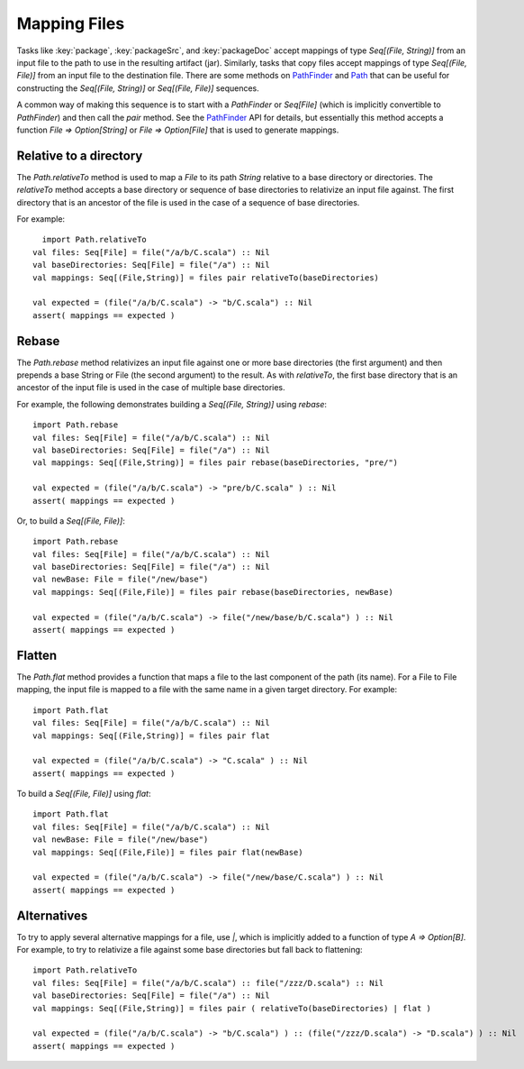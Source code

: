 =============
Mapping Files
=============

Tasks like :key:`package`, :key:`packageSrc`, and :key:`packageDoc` accept
mappings of type `Seq[(File, String)]` from an input file to the path
to use in the resulting artifact (jar). Similarly, tasks that copy files
accept mappings of type `Seq[(File, File)]` from an input file to the
destination file. There are some methods on
`PathFinder <../../api/sbt/PathFinder.html>`_
and `Path <../../api/sbt/Path$.html>`_
that can be useful for constructing the `Seq[(File, String)]` or
`Seq[(File, File)]` sequences.

A common way of making this sequence is to start with a `PathFinder`
or `Seq[File]` (which is implicitly convertible to `PathFinder`) and
then call the `pair` method. See the
`PathFinder <../../api/sbt/PathFinder.html>`_
API for details, but essentially this method accepts a function
`File => Option[String]` or `File => Option[File]` that is used to
generate mappings.

Relative to a directory
-----------------------

The `Path.relativeTo` method is used to map a `File` to its path
`String` relative to a base directory or directories. The
`relativeTo` method accepts a base directory or sequence of base
directories to relativize an input file against. The first directory
that is an ancestor of the file is used in the case of a sequence of
base directories.

For example:

::

      import Path.relativeTo
    val files: Seq[File] = file("/a/b/C.scala") :: Nil
    val baseDirectories: Seq[File] = file("/a") :: Nil
    val mappings: Seq[(File,String)] = files pair relativeTo(baseDirectories)

    val expected = (file("/a/b/C.scala") -> "b/C.scala") :: Nil
    assert( mappings == expected )

Rebase
------

The `Path.rebase` method relativizes an input file against one or more
base directories (the first argument) and then prepends a base String or
File (the second argument) to the result. As with `relativeTo`, the
first base directory that is an ancestor of the input file is used in
the case of multiple base directories.

For example, the following demonstrates building a
`Seq[(File, String)]` using `rebase`:

::

    import Path.rebase
    val files: Seq[File] = file("/a/b/C.scala") :: Nil
    val baseDirectories: Seq[File] = file("/a") :: Nil
    val mappings: Seq[(File,String)] = files pair rebase(baseDirectories, "pre/")

    val expected = (file("/a/b/C.scala") -> "pre/b/C.scala" ) :: Nil
    assert( mappings == expected )

Or, to build a `Seq[(File, File)]`:

::

    import Path.rebase
    val files: Seq[File] = file("/a/b/C.scala") :: Nil
    val baseDirectories: Seq[File] = file("/a") :: Nil
    val newBase: File = file("/new/base")
    val mappings: Seq[(File,File)] = files pair rebase(baseDirectories, newBase)

    val expected = (file("/a/b/C.scala") -> file("/new/base/b/C.scala") ) :: Nil
    assert( mappings == expected )

Flatten
-------

The `Path.flat` method provides a function that maps a file to the
last component of the path (its name). For a File to File mapping, the
input file is mapped to a file with the same name in a given target
directory. For example:

::

    import Path.flat
    val files: Seq[File] = file("/a/b/C.scala") :: Nil
    val mappings: Seq[(File,String)] = files pair flat

    val expected = (file("/a/b/C.scala") -> "C.scala" ) :: Nil
    assert( mappings == expected )

To build a `Seq[(File, File)]` using `flat`:

::

    import Path.flat
    val files: Seq[File] = file("/a/b/C.scala") :: Nil
    val newBase: File = file("/new/base")
    val mappings: Seq[(File,File)] = files pair flat(newBase)

    val expected = (file("/a/b/C.scala") -> file("/new/base/C.scala") ) :: Nil
    assert( mappings == expected )

Alternatives
------------

To try to apply several alternative mappings for a file, use `|`,
which is implicitly added to a function of type `A => Option[B]`. For
example, to try to relativize a file against some base directories but
fall back to flattening:

::

    import Path.relativeTo
    val files: Seq[File] = file("/a/b/C.scala") :: file("/zzz/D.scala") :: Nil
    val baseDirectories: Seq[File] = file("/a") :: Nil
    val mappings: Seq[(File,String)] = files pair ( relativeTo(baseDirectories) | flat )

    val expected = (file("/a/b/C.scala") -> "b/C.scala") ) :: (file("/zzz/D.scala") -> "D.scala") ) :: Nil
    assert( mappings == expected )
